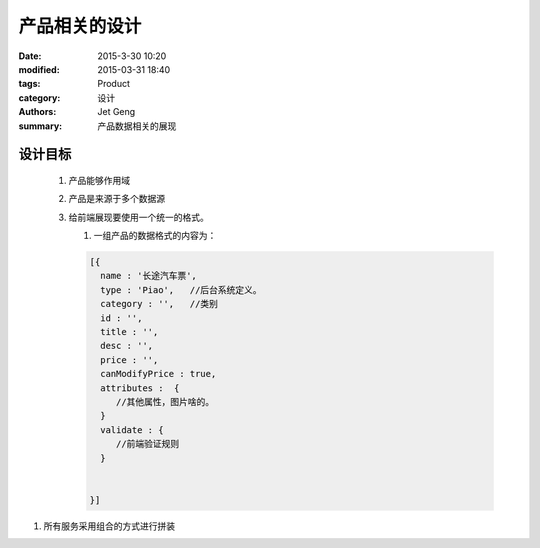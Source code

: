 产品相关的设计
==============

:date: 2015-3-30 10:20
:modified: 2015-03-31 18:40
:tags: Product
:category: 设计
:authors: Jet Geng
:summary: 产品数据相关的展现

设计目标
--------

 #. 产品能够作用域
 #. 产品是来源于多个数据源
 #. 给前端展现要使用一个统一的格式。

    #. 一组产品的数据格式的内容为：

    .. code-block:: javascript
    
       [{
         name : '长途汽车票',
         type : 'Piao',   //后台系统定义。
         category : '',   //类别  
         id : '',
         title : '',
         desc : '',
         price : '',
         canModifyPrice : true,
         attributes :  {
            //其他属性，图片啥的。
         }
         validate : {
            //前端验证规则
         }

         
       }]
    
#. 所有服务采用组合的方式进行拼装
    





